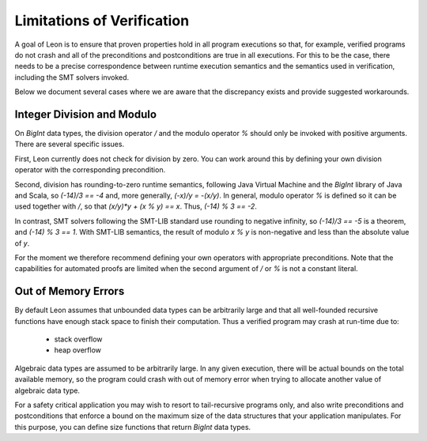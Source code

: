 .. _limitations:

Limitations of Verification
---------------------------

A goal of Leon is to ensure that proven properties hold in
all program executions so that, for example, verified programs
do not crash and all of the preconditions and postconditions
are true in all executions.
For this to be the case, there needs
to be a precise correspondence between runtime execution
semantics and the semantics used in verification, including
the SMT solvers invoked. 

Below we document several cases where we are aware that the
discrepancy exists and provide suggested workarounds.

Integer Division and Modulo
^^^^^^^^^^^^^^^^^^^^^^^^^^^

On `BigInt` data types, the division operator `/` and
the modulo operator `%` should only be invoked with positive
arguments. There are several specific issues.

First, Leon currently does not check for division by zero.
You can work around this by defining your own division operator
with the corresponding precondition.

Second, division has rounding-to-zero runtime semantics,
following Java Virtual Machine and the `BigInt` library
of Java and Scala, so `(-14)/3 == -4` and, more generally,
`(-x)/y = -(x/y)`. In general, modulo operator `%` is defined
so it can be used together with `/`, so that 
`(x/y)*y + (x % y) == x`. Thus, `(-14) % 3 == -2`.

In contrast, SMT solvers following the SMT-LIB standard use
rounding to negative infinity, so `(-14)/3 == -5` is a
theorem, and `(-14) % 3 == 1`. With SMT-LIB semantics, the
result of modulo `x % y` is non-negative and less than the
absolute value of `y`.

For the moment we therefore recommend defining your own
operators with appropriate preconditions. Note that the
capabilities for automated proofs are limited when the
second argument of `/` or `%` is not a constant literal.

Out of Memory Errors
^^^^^^^^^^^^^^^^^^^^

By default Leon assumes that unbounded data types can
be arbitrarily large and that all well-founded recursive
functions have enough stack space to finish their computation.
Thus a verified program may crash at run-time due to:
  * stack overflow
  * heap overflow

Algebraic data types are assumed to be arbitrarily large.
In any given execution, there will be actual bounds on the
total available memory, so the program could crash with out
of memory error when trying to allocate another value of
algebraic data type. 

For a safety critical application you may wish to resort to
tail-recursive programs only, and also write preconditions
and postconditions that enforce a bound on the maximum size
of the data structures that your application
manipulates. For this purpose, you can define size functions
that return `BigInt` data types.

